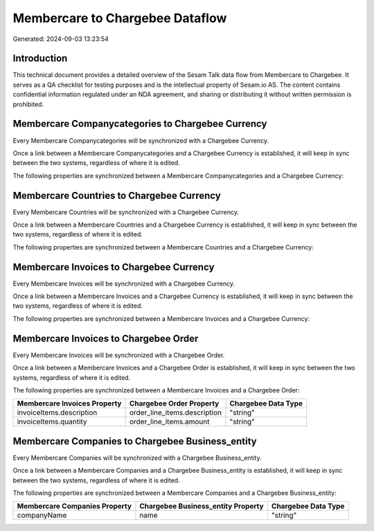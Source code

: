 ================================
Membercare to Chargebee Dataflow
================================

Generated: 2024-09-03 13:23:54

Introduction
------------

This technical document provides a detailed overview of the Sesam Talk data flow from Membercare to Chargebee. It serves as a QA checklist for testing purposes and is the intellectual property of Sesam.io AS. The content contains confidential information regulated under an NDA agreement, and sharing or distributing it without written permission is prohibited.

Membercare Companycategories to Chargebee Currency
--------------------------------------------------
Every Membercare Companycategories will be synchronized with a Chargebee Currency.

Once a link between a Membercare Companycategories and a Chargebee Currency is established, it will keep in sync between the two systems, regardless of where it is edited.

The following properties are synchronized between a Membercare Companycategories and a Chargebee Currency:

.. list-table::
   :header-rows: 1

   * - Membercare Companycategories Property
     - Chargebee Currency Property
     - Chargebee Data Type


Membercare Countries to Chargebee Currency
------------------------------------------
Every Membercare Countries will be synchronized with a Chargebee Currency.

Once a link between a Membercare Countries and a Chargebee Currency is established, it will keep in sync between the two systems, regardless of where it is edited.

The following properties are synchronized between a Membercare Countries and a Chargebee Currency:

.. list-table::
   :header-rows: 1

   * - Membercare Countries Property
     - Chargebee Currency Property
     - Chargebee Data Type


Membercare Invoices to Chargebee Currency
-----------------------------------------
Every Membercare Invoices will be synchronized with a Chargebee Currency.

Once a link between a Membercare Invoices and a Chargebee Currency is established, it will keep in sync between the two systems, regardless of where it is edited.

The following properties are synchronized between a Membercare Invoices and a Chargebee Currency:

.. list-table::
   :header-rows: 1

   * - Membercare Invoices Property
     - Chargebee Currency Property
     - Chargebee Data Type


Membercare Invoices to Chargebee Order
--------------------------------------
Every Membercare Invoices will be synchronized with a Chargebee Order.

Once a link between a Membercare Invoices and a Chargebee Order is established, it will keep in sync between the two systems, regardless of where it is edited.

The following properties are synchronized between a Membercare Invoices and a Chargebee Order:

.. list-table::
   :header-rows: 1

   * - Membercare Invoices Property
     - Chargebee Order Property
     - Chargebee Data Type
   * - invoiceItems.description
     - order_line_items.description
     - "string"
   * - invoiceItems.quantity
     - order_line_items.amount
     - "string"


Membercare Companies to Chargebee Business_entity
-------------------------------------------------
Every Membercare Companies will be synchronized with a Chargebee Business_entity.

Once a link between a Membercare Companies and a Chargebee Business_entity is established, it will keep in sync between the two systems, regardless of where it is edited.

The following properties are synchronized between a Membercare Companies and a Chargebee Business_entity:

.. list-table::
   :header-rows: 1

   * - Membercare Companies Property
     - Chargebee Business_entity Property
     - Chargebee Data Type
   * - companyName
     - name
     - "string"

